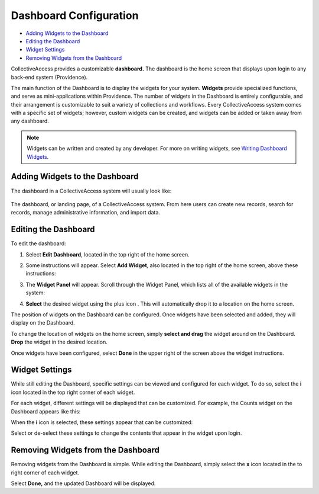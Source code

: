 Dashboard Configuration
=======================

* `Adding Widgets to the Dashboard`_
* `Editing the Dashboard`_
* `Widget Settings`_
* `Removing Widgets from the Dashboard`_

CollectiveAccess provides a customizable **dashboard.** The dashboard is the home screen that displays upon login to any back-end system (Providence). 

The main function of the Dashboard is to display the widgets for your system. **Widgets** provide specialized functions, and serve as mini-applications within Providence. The number of widgets in the Dashboard is entirely configurable, and their arrangement is customizable to suit a variety of collections and workflows. Every CollectiveAccess system comes with a specific set of widgets; however, custom widgets can be created, and widgets can be added or taken away from any dashboard. 

.. note:: Widgets can be written and created by any developer. For more on writing widgets, see `Writing Dashboard Widgets <https://manual.collectiveaccess.org/providence/developer/writing_dash_widgets.html?highlight=widget>`_. 

Adding Widgets to the Dashboard
-------------------------------

The dashboard in a CollectiveAccess system will usually look like: 

.. figure:: dashboard1.png
   :scale: 50%
   :align: center

   The dashboard, or landing page, of a CollectiveAccess system. From here users can create new records, search for records, manage administrative information, and import data. 

Editing the Dashboard
---------------------

To edit the dashboard:

1. Select **Edit Dashboard**, located in the top right of the home screen. 

.. image:: dashboard2.png
   :scale: 50% 
   :align: center

2. Some instructions will appear. Select **Add Widget**, also located in the top right of the home screen, above these instructions:

.. image:: dashboard3.png
   :scale: 50% 
   :align: center

3. The **Widget Panel** will appear. Scroll through the Widget Panel, which lists all of the available widgets in the system:

.. image:: dashboard4.png
   :scale: 50%
   :align: center

4. **Select** the desired widget using the plus icon |plus|. This will automatically drop it to a location on the home screen. 

.. |plus| image:: dashboard5.png
          :scale: 50%


The position of widgets on the Dashboard can be configured. Once widgets have been selected and added, they will display on the Dashboard. 

To change the location of widgets on the home screen, simply **select and drag** the widget around on the Dashboard. **Drop** the widget in the desired location. 

Once widgets have been configured, select **Done** in the upper right of the screen above the widget instructions. 

Widget Settings
---------------

While still editing the Dashboard, specific settings can be viewed and configured for each widget. To do so, select the **i** icon |icon| located in the top right corner of each widget. 

.. |icon| image:: dashboard6.png
          :scale: 50%

For each widget, different settings will be displayed that can be customized. For example, the Counts widget on the Dashboard appears like this:

.. image:: dashboard8.png
   :scale: 50%
   :align: center

When the **i** icon |icon| is selected, these settings appear that can be customized: 

.. |icon| image:: dashboard6.png
          :scale: 50%

.. image:: dashboard9.png
   :scale: 50%
   :align: center

Select or de-select these settings to change the contents that appear in the widget upon login.

Removing Widgets from the Dashboard
-----------------------------------

Removing widgets from the Dashboard is simple. While editing the Dashboard, simply select the **x** icon |x| located in the to right corner of each widget. 

.. |x| image:: dashboard7.png
       :scale: 50%

Select **Done,** and the updated Dashboard will be displayed. 
